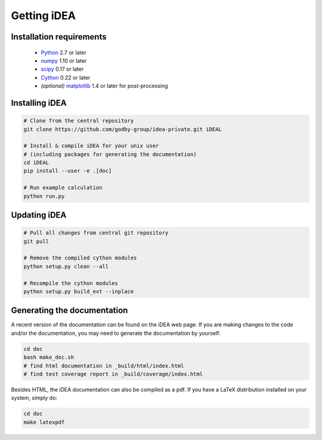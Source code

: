 Getting iDEA
============


Installation requirements
-------------------------

 * `Python <http://www.python.org>`_ 2.7 or later
 * `numpy <http://www.numpy.org>`_ 1.10 or later
 * `scipy <http://www.scipy.org>`_ 0.17 or later
 * `Cython <http://cython.org>`_ 0.22 or later
 * *(optional)* `matplotlib <http://matplotlib.org/>`_ 1.4 or later for post-processing

Installing iDEA
----------------

.. code-block:: bash

   # Clone from the central repository
   git clone https://github.com/godby-group/idea-private.git iDEAL

   # Install & compile iDEA for your unix user
   # (including packages for generating the documentation)
   cd iDEAL
   pip install --user -e .[doc]

   # Run example calculation
   python run.py

Updating iDEA
-------------

.. code-block:: bash

   # Pull all changes from central git repository
   git pull

   # Remove the compiled cython modules
   python setup.py clean --all

   # Recompile the cython modules
   python setup.py build_ext --inplace

.. _generate-documentation:

Generating the documentation
-----------------------------
A recent version of the documentation can be found on the iDEA web page.
If you are making changes to the code and/or the documentation, you may
need to generate the documentation by yourself:

.. code-block:: bash

   cd doc
   bash make_doc.sh
   # find html documentation in _build/html/index.html
   # find test coverage report in _build/coverage/index.html

Besides HTML, the iDEA documentation can also be compiled as a pdf.
If you have a LaTeX distribution installed on your system, simply do:

.. code-block:: bash

   cd doc
   make latexpdf
